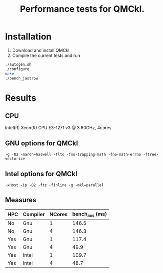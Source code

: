 #+TITLE: Performance tests for QMCkl.

* Installation

1. Download and install QMCkl
2. Compile the current tests and run

#+begin_src  bash
./autogen.sh
./configure
make
./bench_jastrow
#+end_src

* Results

** CPU
  Intel(R) Xeon(R) CPU E3-1271 v3 @ 3.60GHz, 4cores

** GNU options for QMCkl
  ~-g -O2 -march=haswell -flto -fno-trapping-math -fno-math-errno -ftree-vectorize~

** Intel options for QMCkl
  ~-xHost -ip -O2 -ftz -finline -g -mkl=parallel~

** Measures
  
| HPC | Compiler | NCores | bench_aos (ms) |
|-----+----------+--------+----------------|
| No  | Gnu      |      1 |          146.5 |
| No  | Gnu      |      4 |          146.3 |
| Yes | Gnu      |      1 |          117.4 |
| Yes | Gnu      |      4 |           49.9 |
| Yes | Intel    |      1 |          109.7 |
| Yes | Intel    |      4 |           48.7 |

